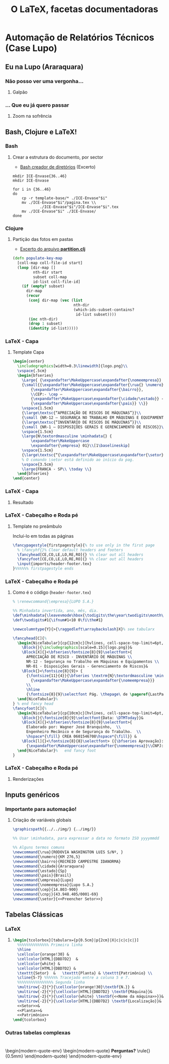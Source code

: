 #+STARTUP: latexpreview
#+STARTUP: imagepreview

#+LATEX_COMPILER: xelatex

#+title: O LaTeX, facetas documentadoras
# #+BEAMER_HEADER: \title{O \LaTeX{}, uma roupagem moderna}
# #+AUTHOR:  Pedro G. Branquinho 
#+EMAIL: pedro.branquinho@usp.br
#+DATE: @@beamer:  Universidade de São Paulo - DEMAR@@
#+BEAMER_HEADER: \author[Branquinho]{\textbf{Pedro Gomes Branquinho \\ \text{\scriptsize{pedro.branquinho@usp.br}}}}
#+BEAMER_HEADER: \date[EEL-USP]{\textbf{\scriptsize{Mini-curso de \LaTeX} \\ Universidade de São Paulo - DEMAR}}


#+BEAMER_FRAME_LEVEL: 3
#+LATEX_CLASS: beamer
# seahorse
#+BEAMER_COLOR_THEME: magpie
#+LATEX_CLASS_OPTIONS: [bigger]
#+BEAMER_HEADER: \useoutertheme[height=30pt]{sidebar}
#+BEAMER_HEADER: \setbeamertemplate{frametitle}[sidebar theme]
#+BEAMER_HEADER: \setbeamertemplate{itemize item}{\ding{166}}
#+BEAMER_HEADER: \setbeamercolor{item projected}{bg=magenta!90!black,fg=white}
#+BEAMER_HEADER: \setbeamertemplate{enumerate item}[circle]
#+BEAMER_HEADER: \setbeamerfont{block title}{size={\centering}}
#+BEAMER_HEADER: \setbeamercolor{block title}{bg=black!30!white,fg=white}
#+BEAMER_THEME:
#+COLUMNS: %45ITEM %10BEAMER_ENV(Env) %10BEAMER_ACT(Act) %4BEAMER_COL(Col)

# #+LaTeX_HEADER: \usepackage[alf]{abntex2cite}	% Citações padrão ABNT
#+LANGUAGE:  pt
#+OPTIONS:   H:3 num:t toc:t \n:nil @:t ::t |:t ^:t -:t f:t *:t <:t
#+OPTIONS:   TeX:t LaTeX:t skip:nil d:nil todo:t pri:niltags:not-in-toc

#+latex_header: \usepackage{pifont}
#+LATEX_HEADER:\usepackage{verbatim}
#+LATEX_HEADER:\makeatletter
#+LATEX_HEADER:\def\verbatim@font{\scriptsize\ttfamily}
#+LATEX_HEADER:\makeatother
#+LATEX_HEADER:\logo{\includegraphics[height=0.5cm]{./img/usp-logo-1}}
#+LATEX_HEADER:\AtBeginSubsection[]{\begin{frame}\frametitle{Table of Contents}\tableofcontents[currentsection,currentsubsection]\end{frame}}

#+BEAMER_HEADER: \setbeamerfont{section in toc}{size=\normalsize,series=\bfseries}
#+BEAMER_HEADER: \setbeamercolor{section in toc}{bg=white, fg=white!60!cyan}
#+BEAMER_HEADER: \setbeamerfont{subsection in toc}{size=\normalsize,series=\bfseries}
#+BEAMER_HEADER: \setbeamercolor{subsection in toc}{bg=white, fg=white!80!cyan}

#+LATEX_HEADER: \usepackage{tikz}
#+LATEX_HEADER: \usetikzlibrary{arrows.meta}
#+LATEX_HEADER: \usetikzlibrary{positioning}

#+LATEX_HEADER: \usepackage{tcolorbox}
#+LATEX_HEADER: \tcbuselibrary{skins}

#+LATEX_HEADER: \usepackage{minted}
#+LATEX_HEADER: \usemintedstyle{emacs}

#+LATEX_HEADER: \usepackage{lipsum}

#+LATEX_HEADER:\newenvironment{modern-quote}{\begin{itemize}}{\end{itemize}}
#+LATEX_HEADER: \tcolorboxenvironment{modern-quote}{blanker,before skip=6pt,after skip=6pt, borderline west={3mm}{0pt}{black!40!white}}
#+LATEX_HEADER:{\usebackgroundtemplate{\includegraphics[height=\paperheight]{./img/TP-30-cyan.jpg}}

#+LATEX_HEADER:\newenvironment{modern-quote-env}{\begin{itemize}}{\end{itemize}}
#+LATEX_HEADER: \tcolorboxenvironment{modern-quote-env}{before skip=6pt,after skip=6pt, borderline west={3mm}{0pt}{black!10!white}, colframe=black!50!white}


* Automação de Relatórios Técnicos (Case Lupo)
#+LaTeX: {\usebackgroundtemplate{\includegraphics[height=\paperheight]{./img/17-30-cyan.png}}

#+LaTeX: \setbeamercolor{section in toc}{bg=white, fg=blue!80!white}
#+LaTeX: \setbeamercolor{subsection in toc}{bg=white, fg=blue!70!white}

** Eu na Lupo (Araraquara)
*** Não posso ver uma vergonha...
**** Galpão
#+ATTR_HTML: :width 400px
#+ATTR_LATEX: :width \textwidth
[[file:img/galpao-lupo.jpeg][file:./img/galpao-lupo.jpeg]]

*** ... Que eu já quero passar
**** Zoom na sofrência

\centering
#+ATTR_HTML: :width 400px
#+ATTR_LATEX: :height 0.6\textheight,angle=90
[[file:img/lupo-sem-mascara.jpeg][file:./img/lupo-sem-mascara.jpeg]]

** Bash, Clojure e LaTeX!
*** Bash
**** Crear a estrutura do documento, por sector
-  [[file:~/PP/LaTeX/Wagner/Lupo/create-dir.sh][Bash creador de diretórios]] (Excerto)

#+begin_src shell :export both :eval no
  mkdir ICE-Envase{36..46}
  mkdir ICE-Envase

  for i in {36..46}
  do
      cp -r template-base/* ./ICE-Envase"$i"
      mv ./ICE-Envase"$i"/pagina.tex \\
              ./ICE-Envase"$i"/ICE-Envase"$i".tex
      mv ./ICE-Envase"$i" ./ICE-Envase/
  done
#+end_src
  
*** Clojure
**** Partição das fotos em pastas
- [[file:~/PP/Scripts/devibrary/src/devibrary/partitioning.clj][Excerto do arquivo *partition.clj*]] 

#+begin_src clojure :eval no
    (defn populate-key-map
      [coll-map coll-file-id start]
      (loop [dir-map []
             nth-dir start
             subset coll-map
             id-list coll-file-id]
        (if (empty? subset)
          dir-map
          (recur
           (conj dir-map (vec (list
                               nth-dir
                               (which-ids-subset-contains?
                                id-list subset))))
           (inc nth-dir)
           (drop 1 subset)
           (identity id-list)))))
#+end_src

*** LaTeX - Capa
:PROPERTIES:
:beamer_opt: shrink = 30
:END:
**** Template Capa
#+begin_src latex :results output :exports both :eval no
     \begin{center}
       \includegraphics[width=0.3\linewidth]{logo.png}\\
       \vspace{.5cm}
       \begin{bfseries}
         \Large{ {\expandafter\MakeUppercase\expandafter{\nomeempresa}} \\ CNPJ – \cnpj}\\
         {\small{{\expandafter\MakeUppercase\expandafter{\rua{} \numero}}\\
             {\expandafter\MakeUppercase\expandafter{\bairro}},
             \\CEP:- \cep –
             {\expandafter\MakeUppercase\expandafter{\cidade/\estado}} -
             {\expandafter\MakeUppercase\expandafter{\pais}} \\}}
         \vspace{1.5cm}
         {\large\textsc{“APRECIAÇÃO DE RISCOS DE MÁQUINAS”}}\\
         {\small {NR-12 – SEGURANÇA NO TRABALHO EM MÁQUINAS E EQUIPAMENTOS}}\\[1\baselineskip]
         {\large\textsc{“INVENTÁRIO DE RISCOS DE MÁQUINAS”}}\\
         {\small {NR-1 – DISPOSIÇÕES GERAIS E GERENCIAMENTO DE RISCOS}}\\[1\baselineskip]
         \vspace{1.5cm}
         \large{N\textordmasculine \minhadata{} {
             \expandafter\MakeUppercase
             \expandafter{\empresa} 01}\\[1\baselineskip]
         \vspace{1.5cm}
         {\large\textsc{“{\expandafter\MakeUppercase\expandafter{\setor}}”}}\\
         % O comando \setor está definido ao início da pag.
         \vspace{3.5cm}
         \large{FRANCA - SP\\ \today \\}
       \end{bfseries}
     \end{center}
#+end_src
*** LaTeX - Capa
**** Resultado
\centering
#+ATTR_HTML: :width 400px
#+ATTR_LATEX: :height 0.8\textheight
[[file:img/capa.png][file:./img/capa.png]]

*** LaTeX - Cabeçalho e Roda pé 
# **** Renderizações
**** Template no preâmbulo

Incluí-lo em todas as páginas

#+begin_src latex :results output :exports both :eval no
  \fancypagestyle{firstpagestyle}{% to use only in the first page
    % \fancyhf{}% Clear default headers and footers
    \fancyhead[CE,CO,LE,LO,RE,RO]{} %% clear out all headers
    \fancyfoot[CE,CO,LE,LO,RE,RO]{} %% clear out all headers
    \input{imports/header-footer.tex}
  }%%%%%% firstpagestyle ends
#+end_src

*** LaTeX - Cabeçalho e Roda pé
:PROPERTIES:
:beamer_opt: shrink = 30
:END:
**** Como é o código (=header-footer.tex=)

#+begin_src latex :results output :exports both :eval no
    % \renewcommand{\empresa}{LUPO S.A.}

    %% Minhadata invertida, ano, mês, dia.
    \def\minhadata{\leavevmode\hbox{\todigits\the\year\twodigits\month\twodigits\day}}
    \def\twodigits#1{\ifnum#1<10 0\fi\the#1}

    \newcolumntype{Y}{>{\raggedleft\arraybackslash}X}% see tabularx

    \fancyhead[C]{%
      \begin{NiceTabular}{cp{12cm}c}[hvlines, cell-space-top-limit=6pt,cell-space-bottom-limit=3pt]
        \Block{}{\includegraphics[scale=0.15]{logo.png}}&
        \Block[X]{}<\bfseries\fontsize{8}{9}\selectfont>{
          APRECIAÇÃO DE RISCO - INVENTÁRIO DE MÁQUINAS \\
          NR-12 - Segurança no Trabalho em Máquinas e Equipamentos \\
          NR-01 - Disposições Gerais - Gerenciamento de Riscos}&  
        \Block{}<\fontsize{8}{9}> {
          {\fontsize{11}{4}}{\bfseries \textrm{N}\textordmasculine \minhadata{}
            {\expandafter\MakeUppercase\expandafter{\nomeempresa}}}
          \\
          \hline
          {\fontsize{8}{9}\selectfont Pág. \thepage\ de \pageref{LastPage}}}  
      \end{NiceTabular}%  
    } % end fancy head
    \fancyfoot[C]{%     
      \begin{NiceTabular}{cp{10cm}c}[hvlines, cell-space-top-limit=6pt,cell-space-bottom-limit=1pt]
        \Block{}{\fontsize{8}{9}\selectfont{Data: \DTMToday}}&
        \Block[X]{}<\bfseries\fontsize{8}{9}\selectfont>{
          Elaborado por: Wagner José Branquinho,  \\
          Engenheiro Mecânico e de Segurança do Trabalho.  \\
          \hspace*{\fill} CREA 0601546708\hspace*{\fill}} & 
        \Block[l]{}<\fontsize{8}{8}\selectfont> {{\bfseries Aprovação}:\\
          {\expandafter\MakeUppercase\expandafter{\nomeempresa}}\\CNPJ:\cnpj}  \\ 
      \end{NiceTabular}%   end fancy foot
    } 
#+end_src

*** LaTeX - Cabeçalho e Roda pé
**** Renderizações
#+ATTR_HTML: :width 700px
#+ATTR_LATEX: :width \textwidth
[[file:img/header.png][file:./img/header.png]]
\vspace{1mm}

\small\lipsum[2]

\vspace{1mm}

#+ATTR_HTML: :width 700px
#+ATTR_LATEX: :width \textwidth
[[file:img/header.png][file:./img/footer.png]]

** Inputs genéricos
*** Importante para automação!
**** Criação de variáveis globais
#+begin_src latex :results output :exports both :eval no
  \graphicspath{{../../img/} {../img/}}

  %% Usar \minhadata, para expressar a data no formato ISO yyyymmdd 

  %% Alguns termos comuns
  \newcommand{\rua}{RODOVIA WASHINGTON LUIS S/Nº, }
  \newcommand{\numero}{KM 276,5}
  \newcommand{\bairro}{RECREIO CAMPESTRE IDANORMA}
  \newcommand{\cidade}{Araraquara}
  \newcommand{\estado}{Sp}
  \newcommand{\pais}{Brasil}
  \newcommand{\empresa}{Lupo}
  \newcommand{\nomeempresa}{Lupo S.A.}
  \newcommand{\cep}{14.803-900}
  \newcommand{\cnpj}{43.948.405/0001-69}
  \newcommand{\setor}{<<Preencher Setor>>}
#+end_src

** Tabelas Clássicas
*** LaTeX
**** 
#+begin_src latex :results output :exports both :eval no
\begin{tcolorbox}[tabularx={p{0.5cm}|p{2cm}|X|c|c|c|c|}]
  %%%%%%%%%%%%%% Primeira linha
  \hline
  \cellcolor{orange!30} &
  \cellcolor[HTML]{DBD7D2}  &
  \cellcolor{white} &
  \cellcolor[HTML]{DBD7D2} &
  \texttt{Setor}  &   \texttt{Planta} & \texttt{Patrimônio} \\
  \cline{5-7} %%%%%% Tracejado entre a coluna 5 e 7.
  %%%%%%%%%%%%%%%% Segunda linha
  \multirow{-2}{*}{\cellcolor{orange!30}\textbf{N.}} &
  \multirow{-2}{*}{\cellcolor[HTML]{DBD7D2} \textbf{Máquina}}&
  \multirow{-2}{*}{\cellcolor{white} \textbf{<<Nome da máquina>>}}&
  \multirow{-2}{*}{\cellcolor[HTML]{DBD7D2} \textbf{Localização}}&
  <<Setor>>&
  <<Planta>>&
  <<Patrimônio>>
\end{tcolorbox}
#+end_src


#+ATTR_HTML: :width 700px
#+ATTR_LATEX: :width \textwidth
[[file:img/tabela-ex.png][file:./img/tabela-ex.png]]

*** Outras tabelas complexas

#+ATTR_HTML: :width 700px
#+ATTR_LATEX: :width \textwidth
[[file:img/tabelas.png][file:./img/tabelas.png]]

* 
:PROPERTIES:
:BEAMER_opt: standout
:BEAMER_ENV: fullframe
:END:

\begin{modern-quote-env}
\begin{modern-quote}
\color{red} \textbf{Perguntas?} \rule{\linewidth}{0.5mm}
\end{modern-quote}
\end{modern-quote-env}

